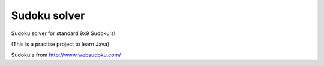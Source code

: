 
Sudoku solver
===============================

Sudoku solver for standard 9x9 Sudoku's!

(This is a practise project to learn Java)

Sudoku's from http://www.websudoku.com/


